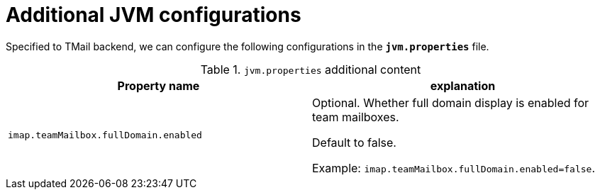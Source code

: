= Additional JVM configurations
:navtitle: Additional JVM configurations

Specified to TMail backend, we can configure the following configurations in the *`jvm.properties`* file.

.`jvm.properties` additional content
|===
| Property name | explanation

| `imap.teamMailbox.fullDomain.enabled`
| Optional. Whether full domain display is enabled for team mailboxes.

Default to false.

Example: `imap.teamMailbox.fullDomain.enabled=false`.

|===
